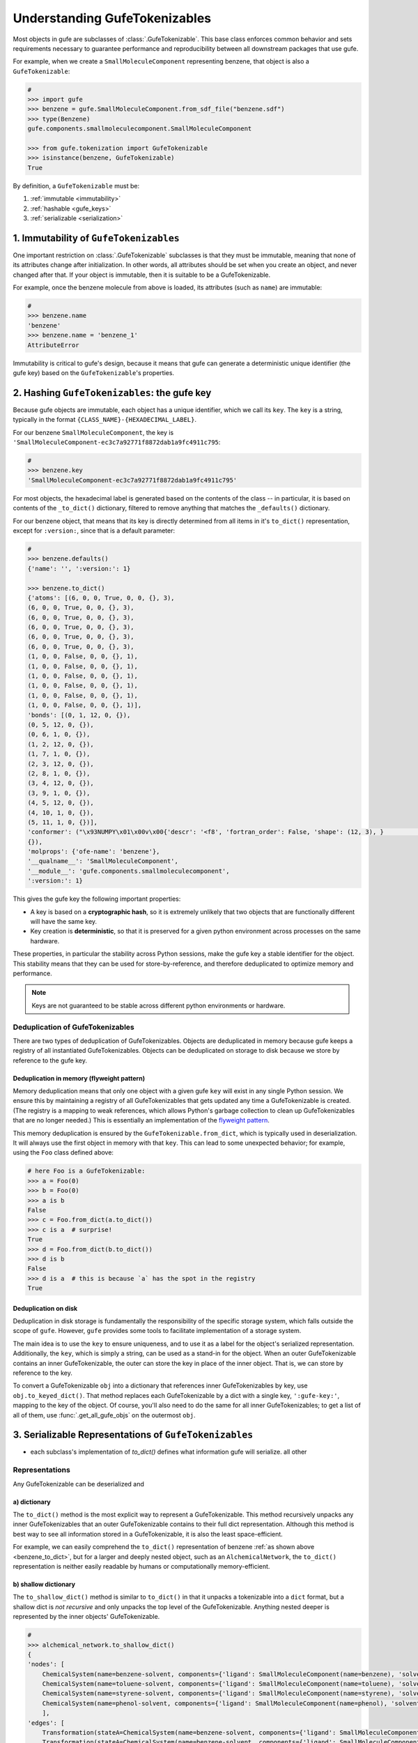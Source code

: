 
Understanding GufeTokenizables
==============================

Most objects in gufe are subclasses of :class:`.GufeTokenizable`.
This base class enforces common behavior and sets requirements necessary
to guarantee performance and reproducibility between all downstream packages that use gufe.

For example, when we create a ``SmallMoleculeComponent`` representing benzene, that object is also a ``GufeTokenizable``:

.. code-block:: python

    #
    >>> import gufe
    >>> benzene = gufe.SmallMoleculeComponent.from_sdf_file("benzene.sdf")
    >>> type(Benzene)
    gufe.components.smallmoleculecomponent.SmallMoleculeComponent

    >>> from gufe.tokenization import GufeTokenizable
    >>> isinstance(benzene, GufeTokenizable)
    True

By definition, a ``GufeTokenizable`` must be:

1. :ref:`immutable <immutability>`
2. :ref:`hashable <gufe_keys>`
3. :ref:`serializable <serialization>`

.. _immutability:

1. Immutability of ``GufeTokenizables``
---------------------------------------

One important restriction on :class:`.GufeTokenizable` subclasses is that they must be immutable,
meaning that none of its attributes change after initialization.
In other words, all attributes should be set when you create an object, and never changed after that.
If your object is immutable, then it is suitable to be a GufeTokenizable.

For example, once the benzene molecule from above is loaded, its attributes (such as ``name``) are immutable:

.. code-block:: python

    #
    >>> benzene.name
    'benzene'
    >>> benzene.name = 'benzene_1'
    AttributeError

Immutability is critical to gufe's design, because it means that gufe can generate a deterministic unique identifier (the gufe key)
based on the ``GufeTokenizable``'s properties.


.. TODO: talk about `copy_with_replacements` - show mutating the _to_dict()

.. _gufe_keys:

2. Hashing ``GufeTokenizables``: the gufe key
---------------------------------------------

Because gufe objects are immutable, each object has a unique identifier, which we call its ``key``.
The ``key`` is a string, typically in the format ``{CLASS_NAME}-{HEXADECIMAL_LABEL}``.

For our benzene ``SmallMoleculeComponent``, the key is ``'SmallMoleculeComponent-ec3c7a92771f8872dab1a9fc4911c795``:

.. code-block:: python

    #
    >>> benzene.key
    'SmallMoleculeComponent-ec3c7a92771f8872dab1a9fc4911c795'

For most objects, the hexadecimal label is generated based on the contents of the class -- in
particular, it is based on contents of the ``_to_dict()`` dictionary, filtered
to remove anything that matches the ``_defaults()`` dictionary.

For our benzene object, that means that its key is directly determined from all items in it's ``to_dict()``
representation, except for ``:version:``, since that is a default parameter:

.. _benzene_to_dict:

.. code-block:: python

    #
    >>> benzene.defaults()
    {'name': '', ':version:': 1}

    >>> benzene.to_dict()
    {'atoms': [(6, 0, 0, True, 0, 0, {}, 3),
    (6, 0, 0, True, 0, 0, {}, 3),
    (6, 0, 0, True, 0, 0, {}, 3),
    (6, 0, 0, True, 0, 0, {}, 3),
    (6, 0, 0, True, 0, 0, {}, 3),
    (6, 0, 0, True, 0, 0, {}, 3),
    (1, 0, 0, False, 0, 0, {}, 1),
    (1, 0, 0, False, 0, 0, {}, 1),
    (1, 0, 0, False, 0, 0, {}, 1),
    (1, 0, 0, False, 0, 0, {}, 1),
    (1, 0, 0, False, 0, 0, {}, 1),
    (1, 0, 0, False, 0, 0, {}, 1)],
    'bonds': [(0, 1, 12, 0, {}),
    (0, 5, 12, 0, {}),
    (0, 6, 1, 0, {}),
    (1, 2, 12, 0, {}),
    (1, 7, 1, 0, {}),
    (2, 3, 12, 0, {}),
    (2, 8, 1, 0, {}),
    (3, 4, 12, 0, {}),
    (3, 9, 1, 0, {}),
    (4, 5, 12, 0, {}),
    (4, 10, 1, 0, {}),
    (5, 11, 1, 0, {})],
    'conformer': ("\x93NUMPY\x01\x00v\x00{'descr': '<f8', 'fortran_order': False, 'shape': (12, 3), }                                                         \nî|?5^ú9@\x02+\x87\x16ÙN\x15@\x04V\x0e-²\x1d\x13@\x85ëQ¸\x1ee:@²\x9dï§ÆK\x14@Ë¡E¶óý\x0b@×£p=\nW;@q=\n×£p\x17@\x9eï§ÆK7\x07@\x83ÀÊ¡EÖ;@Év¾\x9f\x1a¯\x1b@Zd;ßO\x8d\x0c@ìQ¸\x1e\x85k;@b\x10X9´È\x1c@\x06\x81\x95C\x8bl\x13@sh\x91í|\x7f:@j¼t\x93\x18\x84\x19@ÇK7\x89Aà\x15@í\x9e<,Ô:9@<NÑ\x91\\¾\x12@\x97ÿ\x90~ûú\x14@\x0f\x9c3¢´÷9@\x8d(í\r¾ð\x10@ð\x16HPü\x98\x07@ªñÒMb°;@¼\x05\x12\x14?\x86\x16@Ãdª`TRþ?¦\x9bÄ °\x92<@Ý$\x06\x81\x95C\x1e@Kê\x044\x11¶\x08@RI\x9d\x80&Ò;@\x02\x9a\x08\x1b\x9e\x1e @zÇ):\x92\x8b\x15@9EGrù/:@}?5^ºI\x1a@]mÅþ²û\x19@",
    {}),
    'molprops': {'ofe-name': 'benzene'},
    '__qualname__': 'SmallMoleculeComponent',
    '__module__': 'gufe.components.smallmoleculecomponent',
    ':version:': 1}


This gives the gufe key the following important properties:

* A key is based on a **cryptographic hash**, so it is extremely unlikely
  that two objects that are functionally different will have the same key.
* Key creation is **deterministic**, so that it is preserved for a given python environment across processes on the same hardware.
  
..  QUESTION: is this still true, or have we changed keys across minor versions?

These properties, in particular the stability across Python sessions,  make the gufe key a stable identifier for the object.
This stability means that they can be used for store-by-reference, and therefore deduplicated to optimize memory and performance.

.. note::
    Keys are not guaranteed to be stable across different python environments or hardware.

Deduplication of GufeTokenizables
^^^^^^^^^^^^^^^^^^^^^^^^^^^^^^^^^

There are two types of deduplication of GufeTokenizables.
Objects are deduplicated in memory because gufe keeps a registry of all instantiated GufeTokenizables.
Objects can be deduplicated on storage to disk because we store by reference to the gufe key.

.. _gufe-memory-deduplication:

Deduplication in memory (flyweight pattern)
~~~~~~~~~~~~~~~~~~~~~~~~~~~~~~~~~~~~~~~~~~~

Memory deduplication means that only one object with a given gufe ``key``
will exist in any single Python session.
We ensure this by maintaining a registry of all GufeTokenizables that gets updated any time a
GufeTokenizable is created. (The registry is a mapping to weak references, which
allows Python's garbage collection to clean up GufeTokenizables that are no
longer needed.) This is essentially an implementation of the `flyweight
pattern <https://en.wikipedia.org/wiki/Flyweight_pattern>`_.

This memory deduplication is ensured by the ``GufeTokenizable.from_dict``,
which is typically used in deserialization. It will always use the first
object in memory with that ``key``. This can lead to some unexpected
behavior; for example, using the ``Foo`` class defined above:

.. code-block:: python

    # here Foo is a GufeTokenizable:
    >>> a = Foo(0)
    >>> b = Foo(0)
    >>> a is b
    False
    >>> c = Foo.from_dict(a.to_dict())
    >>> c is a  # surprise!
    True
    >>> d = Foo.from_dict(b.to_dict())
    >>> d is b
    False
    >>> d is a  # this is because `a` has the spot in the registry
    True


Deduplication on disk
~~~~~~~~~~~~~~~~~~~~~

Deduplication in disk storage is fundamentally the responsibility of the
specific storage system, which falls outside the scope of ``gufe``.
However, ``gufe`` provides some tools to facilitate implementation of a storage
system.

The main idea is to use the ``key`` to ensure uniqueness, and to use it as a label for the object's serialized representation.
Additionally, the ``key``, which is simply a string, can be used as a stand-in for the object.
When an outer GufeTokenizable contains an inner GufeTokenizable, the outer can store the key in place of the inner object.
That is, we can store by reference to the key.

To convert a GufeTokenizable ``obj`` into a dictionary that references inner
GufeTokenizables by key, use ``obj.to_keyed_dict()``. That method replaces
each GufeTokenizable by a dict with a single key, ``':gufe-key:'``, mapping
to the key of the object. Of course, you'll also need to do the same for all
inner GufeTokenizables; to get a list of all of them, use
:func:`.get_all_gufe_objs` on the outermost ``obj``.

.. TODO: add a tutorial for this


.. _serialization:

3. Serializable Representations of ``GufeTokenizables``
-------------------------------------------------------

- each subclass's implementation of `to_dict()` defines what information gufe will serialize. all other


Representations
^^^^^^^^^^^^^^^

Any GufeTokenizable can be deserialized and

a) dictionary
~~~~~~~~~~~~~

The ``to_dict()`` method is the most explicit way to represent a GufeTokenizable.
This method recursively unpacks any inner GufeTokenizables that an
outer GufeTokenizable contains to their full dict representation.
Although this method is best way to see all information stored in a GufeTokenizable,
it is also the least space-efficient.

For example, we can easily comprehend the ``to_dict()`` representation of benzene :ref:`as shown above <benzene_to_dict>`, but for
a larger and deeply nested object, such as an ``AlchemicalNetwork``, the ``to_dict()`` representation is neither easily readable by humans or computationally memory-efficient.


.. TODO: show this method
.. TODO: diagram

b) shallow dictionary
~~~~~~~~~~~~~~~~~~~~~

The ``to_shallow_dict()`` method is similar to ``to_dict()`` in that it unpacks a tokenizable into a ``dict`` format,
but a shallow dict is *not recursive* and only unpacks the top level of the GufeTokenizable. Anything nested deeper is represented by
the inner objects' GufeTokenizable.

.. code-block:: python

    #
    >>> alchemical_network.to_shallow_dict()
    {
    'nodes': [
        ChemicalSystem(name=benzene-solvent, components={'ligand': SmallMoleculeComponent(name=benzene), 'solvent': SolventComponent(name=O, K+, Cl-)}),
        ChemicalSystem(name=toluene-solvent, components={'ligand': SmallMoleculeComponent(name=toluene), 'solvent': SolventComponent(name=O, K+, Cl-)}),
        ChemicalSystem(name=styrene-solvent, components={'ligand': SmallMoleculeComponent(name=styrene), 'solvent': SolventComponent(name=O, K+, Cl-)}),
        ChemicalSystem(name=phenol-solvent, components={'ligand': SmallMoleculeComponent(name=phenol), 'solvent': SolventComponent(name=O, K+, Cl-)})
        ],
    'edges': [
        Transformation(stateA=ChemicalSystem(name=benzene-solvent, components={'ligand': SmallMoleculeComponent(name=benzene), 'solvent': SolventComponent(name=O, K+, Cl-)}), stateB=ChemicalSystem(name=toluene-solvent, components={'ligand': SmallMoleculeComponent(name=toluene), 'solvent': SolventComponent(name=O, K+, Cl-)}), protocol=<Protocol-d01baed9cf2500c393bd6ddb35ee38aa>, name=None),
        Transformation(stateA=ChemicalSystem(name=benzene-solvent, components={'ligand': SmallMoleculeComponent(name=benzene), 'solvent': SolventComponent(name=O, K+, Cl-)}), stateB=ChemicalSystem(name=styrene-solvent, components={'ligand': SmallMoleculeComponent(name=styrene), 'solvent': SolventComponent(name=O, K+, Cl-)}), protocol=<Protocol-d01baed9cf2500c393bd6ddb35ee38aa>, name=None),
        Transformation(stateA=ChemicalSystem(name=benzene-solvent, components={'ligand': SmallMoleculeComponent(name=benzene), 'solvent': SolventComponent(name=O, K+, Cl-)}), stateB=ChemicalSystem(name=phenol-solvent, components={'ligand': SmallMoleculeComponent(name=phenol), 'solvent': SolventComponent(name=O, K+, Cl-)}), protocol=<Protocol-d01baed9cf2500c393bd6ddb35ee38aa>, name=None)
        ],
    'name': None,
    '__qualname__': 'AlchemicalNetwork',
    '__module__': 'gufe.network',
    ':version:': 1
    }

.. TODO: diagram


This method is most useful for iterating through the hierarchy of a GufeTokenizable one layer at a time.


c) keyed dictionary
~~~~~~~~~~~~~~~~~~~

The ``to_keyed_dict()`` method is similar to ``to_shallow_dict`` in that it only unpacks the first layer of a GufeTokenizable.
However, a keyed dict represents the next layer as its gufe key, e.g. ``{':gufe-key:': 'ChemicalSystem-96f686efdc070e01b74888cbb830f720'},``

A keyed dict is the most compact representation of a GufeTokenizable and can be useful for understanding its contents,
but it does not have the complete representation for reconstruction or sending information (for this, see the next section, :ref:`keyed chain <keyed_chain>`)

.. code-block:: python

    #
    >>> alchemical_network.to_keyed_dict()
    {
    'nodes': [
        {':gufe-key:': 'ChemicalSystem-3c648332ff8dccc03a1e1a3d44bc9755'},
        {':gufe-key:': 'ChemicalSystem-655f4d0008a537fe811b11a2dc4a029e'},
        {':gufe-key:': 'ChemicalSystem-6a13159b10c95cb05f542de64ec91fe7'},
        {':gufe-key:': 'ChemicalSystem-ba83a53f18700b3738680da051ff35f3'}
        ],
    'edges': [
        {':gufe-key:': 'Transformation-4d0f802817071c8d14b37efd35187318'},
        {':gufe-key:': 'Transformation-7e7433a86239a41490da52222bf6f78f'},
        {':gufe-key:': 'Transformation-e8d1ccf53116e210d1ccbc3870007271'}
        ],
    'name': None,
    '__qualname__': 'AlchemicalNetwork',
    '__module__': 'gufe.network',
    ':version:': 1
    }


.. TODO: diagram

.. _keyed_chain:

d) keyed chain
~~~~~~~~~~~~~~

The ``to_keyed_chain()`` method is a powerful representation of a GufeTokenizable that enables efficient reconstruction of an object without duplication.
It uses ``to_keyed_dict()`` to unpack a GufeTokenizable from the bottom (innermost) layer up into a flat list of tuples, in the form ``[(gufe_key, keyed_dict)]``. The length of this list is equal to the number of unique GufeTokenizables required to represent the object. This bottom-up deduplication strategy effectively constructs a DAG
(`directed acyclic graph <https://en.wikipedia.org/wiki/Directed_acyclic_graph>`_) where re-used GufeTokenizables are deduplicated.


As an exercise with our example alchemical network, we can look at the first element of each tuple in the keyed dict to see which gufe keys are contained in the alchemical network:

.. code-block:: python

    #
    >>> [x[0] for x in alchemical_network.to_keyed_chain()]
    [
    'SolventComponent-e0e47f56b43717156128ad4ae2d49897',
    'SmallMoleculeComponent-3b51f5f92521c712049da092ab061930',
    'SmallMoleculeComponent-ec3c7a92771f8872dab1a9fc4911c795',
    'SmallMoleculeComponent-8225dfb11f2e8157a3fcdcd673d3d40e',
    'Protocol-d01baed9cf2500c393bd6ddb35ee38aa',
    'ChemicalSystem-ba83a53f18700b3738680da051ff35f3',
    'ChemicalSystem-3c648332ff8dccc03a1e1a3d44bc9755',
    'ChemicalSystem-655f4d0008a537fe811b11a2dc4a029e',
    'Transformation-e8d1ccf53116e210d1ccbc3870007271',
    'Transformation-4d0f802817071c8d14b37efd35187318',
    'AlchemicalNetwork-f8bfd63bc848672aa52b081b4d68fadf'
    ]

For keyed chains, the order of the elements in this list matters! When deserializing the keyed chain back into a gufe object, this list is iterated through in order, meaning that each gufe object can only reference gufe keys that come *before* it in this list.

.. TODO: add animated diagram


Serialization Methods
^^^^^^^^^^^^^^^^^^^^^

All ``GufeTokenizables`` can be serialized as either JSON (``to_json()``) or `MessagePack <https://msgpack.org/index.html>`_ (``to_msgpack()``).
JSON is preferable for human-readability, archival, and interoperability with other tools that do not use **gufe**.
MessagePack is a more efficient format and ideal for passing information, but it is not human-readable and requires **gufe** for extracting any data.


.. note::
    See :doc:`../how-tos/serialization` for details on how to implement serialization of your own GufeTokenizables.

